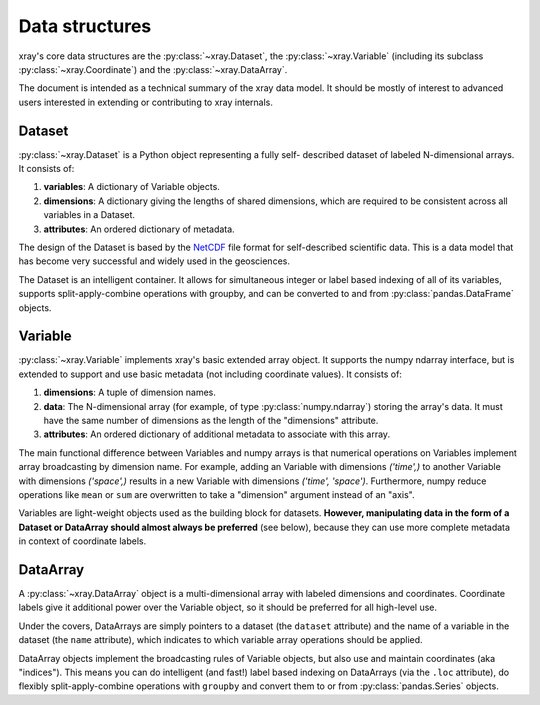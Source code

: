 Data structures
===============

xray's core data structures are the :py:class:`~xray.Dataset`,
the :py:class:`~xray.Variable` (including its subclass
:py:class:`~xray.Coordinate`) and the :py:class:`~xray.DataArray`.

The document is intended as a technical summary of the xray data model. It
should be mostly of interest to advanced users interested in extending or
contributing to xray internals.

Dataset
-------

:py:class:`~xray.Dataset` is a Python object representing a fully self-
described dataset of labeled N-dimensional arrays. It consists of:

1. **variables**: A dictionary of Variable objects.
2. **dimensions**: A dictionary giving the lengths of shared dimensions, which
   are required to be consistent across all variables in a Dataset.
3. **attributes**: An ordered dictionary of metadata.

The design of the Dataset is based by the
`NetCDF <http://www.unidata.ucar.edu/software/netcdf/>`__ file format for
self-described scientific data. This is a data model that has become very
successful and widely used in the geosciences.

The Dataset is an intelligent container. It allows for simultaneous integer
or label based indexing of all of its variables, supports split-apply-combine
operations with groupby, and can be converted to and from
:py:class:`pandas.DataFrame` objects.

Variable
--------

:py:class:`~xray.Variable` implements xray's basic extended array object. It
supports the numpy ndarray interface, but is extended to support and use
basic metadata (not including coordinate values). It consists of:

1. **dimensions**: A tuple of dimension names.
2. **data**: The N-dimensional array (for example, of type
   :py:class:`numpy.ndarray`) storing the array's data. It must have the same
   number of dimensions as the length of the "dimensions" attribute.
3. **attributes**: An ordered dictionary of additional metadata to associate
   with this array.

The main functional difference between Variables and numpy arrays is that
numerical operations on Variables implement array broadcasting by dimension
name. For example, adding an Variable with dimensions `('time',)` to another
Variable with dimensions `('space',)` results in a new Variable with dimensions
`('time', 'space')`. Furthermore, numpy reduce operations like ``mean`` or
``sum`` are overwritten to take a "dimension" argument instead of an "axis".

Variables are light-weight objects used as the building block for datasets.
**However, manipulating data in the form of a Dataset or DataArray should
almost always be preferred** (see below), because they can use more complete
metadata in context of coordinate labels.

DataArray
---------

A :py:class:`~xray.DataArray` object is a multi-dimensional array with labeled
dimensions and coordinates. Coordinate labels give it additional power over the
Variable object, so it should be preferred for all high-level use.

Under the covers, DataArrays are simply pointers to a dataset (the ``dataset``
attribute) and the name of a variable in the dataset (the ``name`` attribute),
which indicates to which variable array operations should be applied.

DataArray objects implement the broadcasting rules of Variable objects, but
also use and maintain coordinates (aka "indices"). This means you can do
intelligent (and fast!) label based indexing on DataArrays (via the
``.loc`` attribute), do flexibly split-apply-combine operations with
``groupby`` and convert them to or from :py:class:`pandas.Series` objects.
